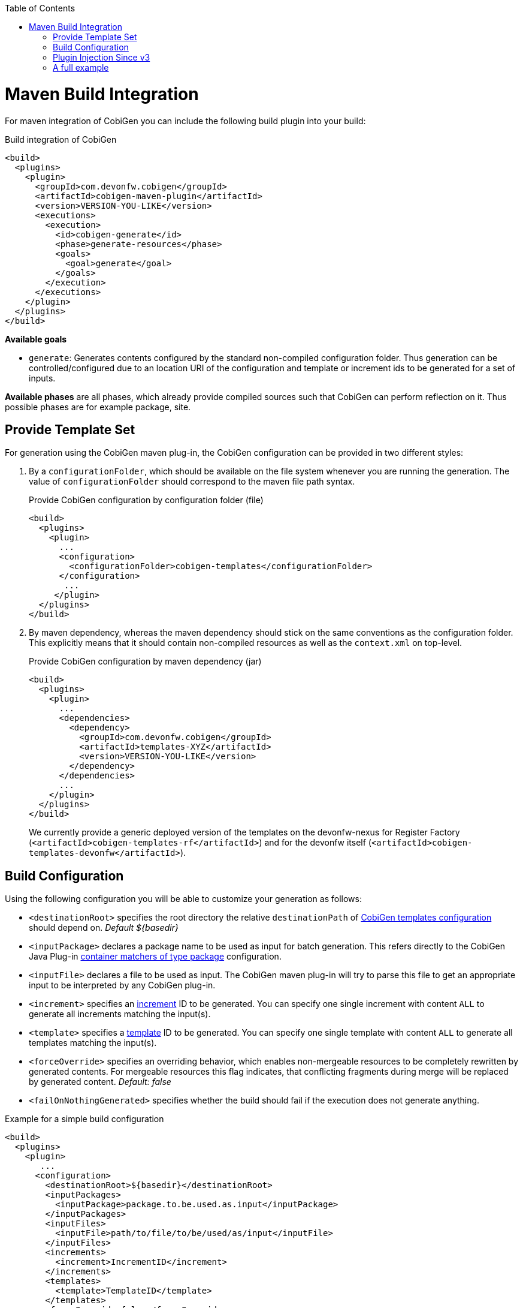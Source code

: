 :toc:
toc::[]

= Maven Build Integration

For maven integration of CobiGen you can include the following build plugin into your build:

.Build integration of CobiGen
```xml
<build>
  <plugins>
    <plugin>
      <groupId>com.devonfw.cobigen</groupId>
      <artifactId>cobigen-maven-plugin</artifactId>
      <version>VERSION-YOU-LIKE</version>
      <executions>
        <execution>
          <id>cobigen-generate</id>
          <phase>generate-resources</phase>
          <goals>
            <goal>generate</goal>
          </goals>
        </execution>
      </executions>
    </plugin>
  </plugins>
</build>
```

**Available goals**

* `generate`: Generates contents configured by the standard non-compiled configuration folder. Thus generation can be controlled/configured due to an location URI of the configuration and template or increment ids to be generated for a set of inputs.

**Available phases** are all phases, which already provide compiled sources such that CobiGen can perform reflection on it. Thus possible phases are for example package, site.

== Provide Template Set

For generation using the CobiGen maven plug-in, the CobiGen configuration can be provided in two different styles:

. By a `configurationFolder`, which should be available on the file system whenever you are running the generation. The value of `configurationFolder` should correspond to the maven file path syntax.
+
.Provide CobiGen configuration by configuration folder (file)
```xml
<build>
  <plugins>
    <plugin>
      ...
      <configuration>
        <configurationFolder>cobigen-templates</configurationFolder>
      </configuration>
       ...
     </plugin>
  </plugins>
</build>
```
. By maven dependency, whereas the maven dependency should stick on the same conventions as the configuration folder. This explicitly means that it should contain non-compiled resources as well as the `context.xml` on top-level.
+

.Provide CobiGen configuration by maven dependency (jar)
```xml
<build>
  <plugins>
    <plugin>
      ...
      <dependencies>
        <dependency>
          <groupId>com.devonfw.cobigen</groupId>
          <artifactId>templates-XYZ</artifactId>
          <version>VERSION-YOU-LIKE</version>
        </dependency>
      </dependencies>
      ...
    </plugin>
  </plugins>
</build>
```
+
We currently provide a generic deployed version of the templates on the devonfw-nexus for Register Factory (`<artifactId>cobigen-templates-rf</artifactId>`) and for the devonfw itself (`<artifactId>cobigen-templates-devonfw</artifactId>`).

== Build Configuration

Using the following configuration you will be able to customize your generation as follows:

* `<destinationRoot>` specifies the root directory the relative `destinationPath` of link:cobigen-core_configuration#Templates-configuration[CobiGen templates configuration] should depend on. _Default ${basedir}_
* `<inputPackage>` declares a package name to be used as input for batch generation. This refers directly to the CobiGen Java Plug-in link:cobigen-javaplugin#`ContainerMatcher`-types[container matchers of type package] configuration.
* `<inputFile>` declares a file to be used as input. The CobiGen maven plug-in will try to parse this file to get an appropriate input to be interpreted by any CobiGen plug-in.
* `<increment>` specifies an link:cobigen-core_configuration#increment-node[increment] ID to be generated. You can specify one single increment with content `ALL` to generate all increments matching the input(s).
* `<template>` specifies a link:cobigen-core_configuration#increment-node[template] ID to be generated. You can specify one single template with content `ALL` to generate all templates matching the input(s).
* `<forceOverride>` specifies an overriding behavior, which enables non-mergeable resources to be completely rewritten by generated contents. For mergeable resources this flag indicates, that conflicting fragments during merge will be replaced by generated content. _Default: false_ 
* `<failOnNothingGenerated>` specifies whether the build should fail if the execution does not generate anything.

.Example for a simple build configuration
```xml
<build>
  <plugins>
    <plugin>
       ...
      <configuration>
        <destinationRoot>${basedir}</destinationRoot>
        <inputPackages>
          <inputPackage>package.to.be.used.as.input</inputPackage>
        </inputPackages>
        <inputFiles>
          <inputFile>path/to/file/to/be/used/as/input</inputFile>
        </inputFiles>
        <increments>
          <increment>IncrementID</increment>
        </increments>
        <templates>
          <template>TemplateID</template>
        </templates>
        <forceOverride>false</forceOverride>
      </configuration>
        ...
    </plugin>
  </plugins>
</build>
```

== Plugin Injection Since v3

Since version 3.0.0, the link:cobigen-core_configuration#plugin-mechanism[plug-in mechanism] has changed to support modular releases of the CobiGen plug-ins. Therefore, you need to add all plug-ins to be used for generation. Take the following example to get the idea:

.Example of a full configuration including plugins
```xml
<build>
  <plugins>
    <plugin>
      <groupId>com.devonfw.cobigen</groupId>
      <artifactId>cobigen-maven-plugin</artifactId>
      <version>VERSION-YOU-LIKE</version>
      <executions>
        ...
      </executions>
      <configuration>
        ...
      </configuration>
      <dependencies>
        <dependency>
          <groupId>com.devonfw.cobigen<groupId>
          <artifactId>templates-devon4j</artifactId>
          <version>2.0.0</version>
        </dependency>
        <dependency>
          <groupId>com.devonfw.cobigen</groupId>
          <artifactId>tempeng-freemarker</artifactId>
          <version>1.0.0</version>
        </dependency>
        <dependency>
          <groupId>com.devonfw.cobigen</groupId>
          <artifactId>javaplugin</artifactId>
          <version>1.6.0</version>
        </dependency>
      </dependencies>
    </plugin>
  </plugins>
</build>
```

== A full example

. A complete maven configuration example
```xml
<build>
  <plugins>
    <plugin>
      <groupId>com.devonfw.cobigen</groupId>
      <artifactId>cobigen-maven-plugin</artifactId>
      <version>6.0.0</version>
      <executions>
        <execution>
          <id>generate</id>
          <phase>package</phase>
          <goals>
            <goal>generate</goal>
          </goals>
        </execution>
      </executions>
      <configuration>
        <inputFiles>
          <inputFile>src/main/java/io/github/devonfw/cobigen/generator/dataaccess/api/InputEntity.java</inputFile>
        </inputFiles>
        <increments>
          <increment>dataaccess_infrastructure</increment>
          <increment>daos</increment>
        </increments>
        <failOnNothingGenerated>false</failOnNothingGenerated>
      </configuration>
      <dependencies>
        <dependency>
          <groupId>com.devonfw.cobigen</groupId>
          <artifactId>templates-devon4j</artifactId>
          <version>2.0.0</version>
        </dependency>
        <dependency>
          <groupId>com.devonfw.cobigen</groupId>
          <artifactId>tempeng-freemarker</artifactId>
          <version>2.0.0</version>
        </dependency>
        <dependency>
          <groupId>com.devonfw.cobigen</groupId>
          <artifactId>javaplugin</artifactId>
          <version>1.6.0</version>
        </dependency>
      </dependencies>
    </plugin>
  </plugins>
</build>
```
